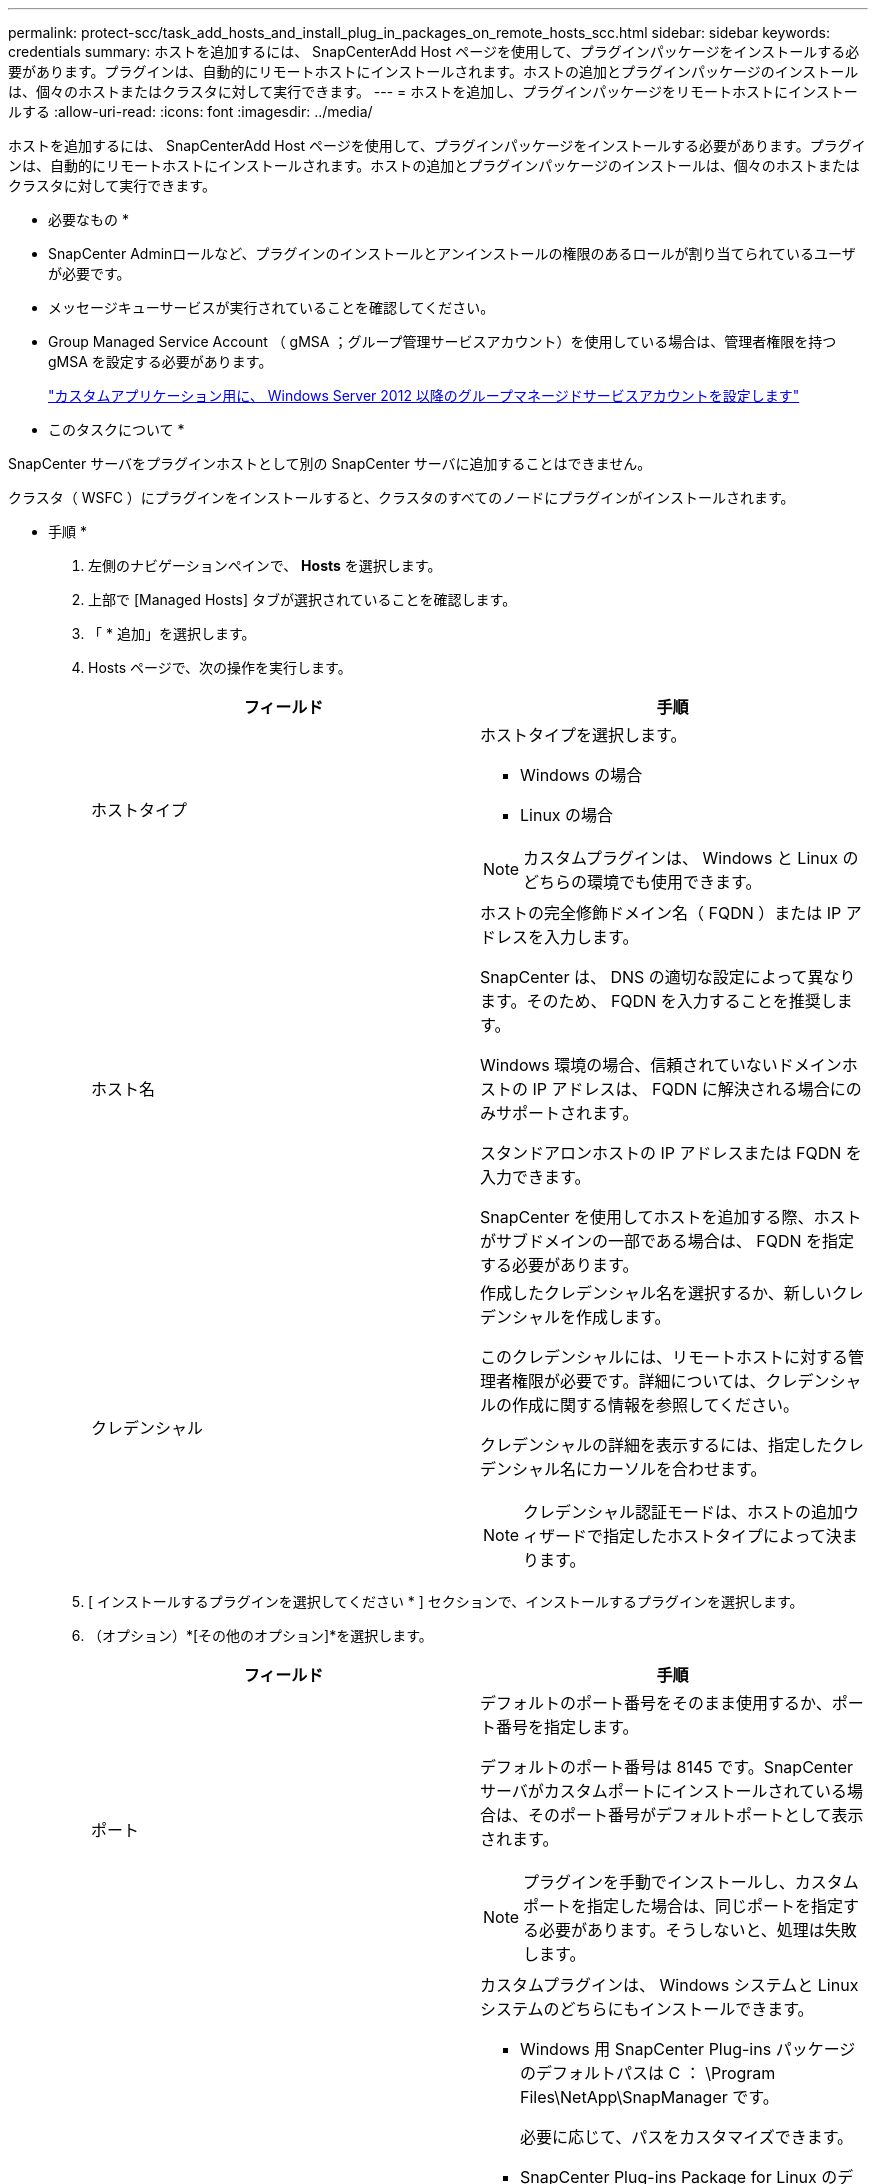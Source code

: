 ---
permalink: protect-scc/task_add_hosts_and_install_plug_in_packages_on_remote_hosts_scc.html 
sidebar: sidebar 
keywords: credentials 
summary: ホストを追加するには、 SnapCenterAdd Host ページを使用して、プラグインパッケージをインストールする必要があります。プラグインは、自動的にリモートホストにインストールされます。ホストの追加とプラグインパッケージのインストールは、個々のホストまたはクラスタに対して実行できます。 
---
= ホストを追加し、プラグインパッケージをリモートホストにインストールする
:allow-uri-read: 
:icons: font
:imagesdir: ../media/


[role="lead"]
ホストを追加するには、 SnapCenterAdd Host ページを使用して、プラグインパッケージをインストールする必要があります。プラグインは、自動的にリモートホストにインストールされます。ホストの追加とプラグインパッケージのインストールは、個々のホストまたはクラスタに対して実行できます。

* 必要なもの *

* SnapCenter Adminロールなど、プラグインのインストールとアンインストールの権限のあるロールが割り当てられているユーザが必要です。
* メッセージキューサービスが実行されていることを確認してください。
* Group Managed Service Account （ gMSA ；グループ管理サービスアカウント）を使用している場合は、管理者権限を持つ gMSA を設定する必要があります。
+
link:task_configure_gMSA_on_windows_server_2012_or_later.html["カスタムアプリケーション用に、 Windows Server 2012 以降のグループマネージドサービスアカウントを設定します"]



* このタスクについて *

SnapCenter サーバをプラグインホストとして別の SnapCenter サーバに追加することはできません。

クラスタ（ WSFC ）にプラグインをインストールすると、クラスタのすべてのノードにプラグインがインストールされます。

* 手順 *

. 左側のナビゲーションペインで、 *Hosts* を選択します。
. 上部で [Managed Hosts] タブが選択されていることを確認します。
. 「 * 追加」を選択します。
. Hosts ページで、次の操作を実行します。
+
|===
| フィールド | 手順 


 a| 
ホストタイプ
 a| 
ホストタイプを選択します。

** Windows の場合
** Linux の場合



NOTE: カスタムプラグインは、 Windows と Linux のどちらの環境でも使用できます。



 a| 
ホスト名
 a| 
ホストの完全修飾ドメイン名（ FQDN ）または IP アドレスを入力します。

SnapCenter は、 DNS の適切な設定によって異なります。そのため、 FQDN を入力することを推奨します。

Windows 環境の場合、信頼されていないドメインホストの IP アドレスは、 FQDN に解決される場合にのみサポートされます。

スタンドアロンホストの IP アドレスまたは FQDN を入力できます。

SnapCenter を使用してホストを追加する際、ホストがサブドメインの一部である場合は、 FQDN を指定する必要があります。



 a| 
クレデンシャル
 a| 
作成したクレデンシャル名を選択するか、新しいクレデンシャルを作成します。

このクレデンシャルには、リモートホストに対する管理者権限が必要です。詳細については、クレデンシャルの作成に関する情報を参照してください。

クレデンシャルの詳細を表示するには、指定したクレデンシャル名にカーソルを合わせます。


NOTE: クレデンシャル認証モードは、ホストの追加ウィザードで指定したホストタイプによって決まります。

|===
. [ インストールするプラグインを選択してください * ] セクションで、インストールするプラグインを選択します。
. （オプション）*[その他のオプション]*を選択します。
+
|===
| フィールド | 手順 


 a| 
ポート
 a| 
デフォルトのポート番号をそのまま使用するか、ポート番号を指定します。

デフォルトのポート番号は 8145 です。SnapCenter サーバがカスタムポートにインストールされている場合は、そのポート番号がデフォルトポートとして表示されます。


NOTE: プラグインを手動でインストールし、カスタムポートを指定した場合は、同じポートを指定する必要があります。そうしないと、処理は失敗します。



 a| 
インストールパス
 a| 
カスタムプラグインは、 Windows システムと Linux システムのどちらにもインストールできます。

** Windows 用 SnapCenter Plug-ins パッケージのデフォルトパスは C ： \Program Files\NetApp\SnapManager です。
+
必要に応じて、パスをカスタマイズできます。

** SnapCenter Plug-ins Package for Linux のデフォルトパスは /opt/NetApp/SnapCenter です。
+
必要に応じて、パスをカスタマイズできます。

** SnapCenter Custom Plug-ins の場合：
+
... [Custom Plug-ins]セクションで、*[Browse]*を選択し、zip形式のカスタムプラグインフォルダを選択します。
+
zip 形式のフォルダには、カスタムプラグインコードと DESCRIPTOR .xml ファイルが含まれています。

+
Storage Plug-In の場合は、 _C ： \ProgramData\NetApp\SnapCenter \Package Repository_に 移動し、「 Storage.zip 」フォルダを選択します。

... [アップロード]*を選択します。
+
パッケージをアップロードする前に zip 形式のカスタムプラグインフォルダ内の記述子 .xml ファイルが検証されます。

+
SnapCenter サーバにアップロードされたカスタムプラグインが表示されます。

+
MySQL または DB2 アプリケーションを管理する場合は、ネットアップが提供している MySQL および DB2 のカスタムプラグインを使用できます。MySQL と DB2 のカスタムプラグインについては、を参照してください https://automationstore.netapp.com/home.shtml["NetApp Automation Store の略"]







 a| 
インストール前のチェックをスキップします
 a| 
プラグインを手動でインストール済みで、プラグインのインストール要件をホストが満たしているかどうかを検証しない場合は、このチェックボックスを選択します。



 a| 
プラグインサービスを実行するには、 Group Managed Service Account （ gMSA ；グループ管理サービスアカウント）を使用します
 a| 
Windows ホストの場合、プラグインサービスの実行にグループ管理サービスアカウント（ gMSA ）を使用する場合は、このチェックボックスをオンにします。


IMPORTANT: gMSA 名を domainName\accountName$ の形式で指定します。


NOTE: gMSA は、 SnapCenter Plug-in for Windows サービスのログオンサービスアカウントとしてのみ使用されます。

|===
. [ 送信 ] を選択します。
+
「 * 事前確認をスキップ」チェックボックスを選択していない場合、ホストがプラグインのインストール要件を満たしているかどうかが検証されます。ディスクスペース、 RAM 、 PowerShell のバージョン、 .NET のバージョン、場所（ Windows プラグインの場合）、および Java のバージョン（ Linux プラグインの場合）が、最小要件に照らして検証されます。最小要件を満たしていない場合は、対応するエラーまたは警告メッセージが表示されます。

+
エラーがディスクスペースまたは RAM に関連している場合は、 C ： \Program Files\NetApp\SnapManager WebApp にある web.config ファイルを更新してデフォルト値を変更することができます。エラーが他のパラメータに関連している場合は、問題を修正する必要があります。

+

NOTE: HA セットアップで web.config ファイルを更新する場合は、両方のノードでファイルを更新する必要があります。

. ホストタイプがLinuxの場合は、フィンガープリントを確認し、*[確認して送信]*を選択します。
+

NOTE: 同じホストを以前に SnapCenter に追加し、フィンガープリントを確認した場合でも、フィンガープリントの検証は必須です。

. インストールの進行状況を監視します。
+
インストール固有のログファイルは、 /custom_location/snapcenter /logs にあります。


